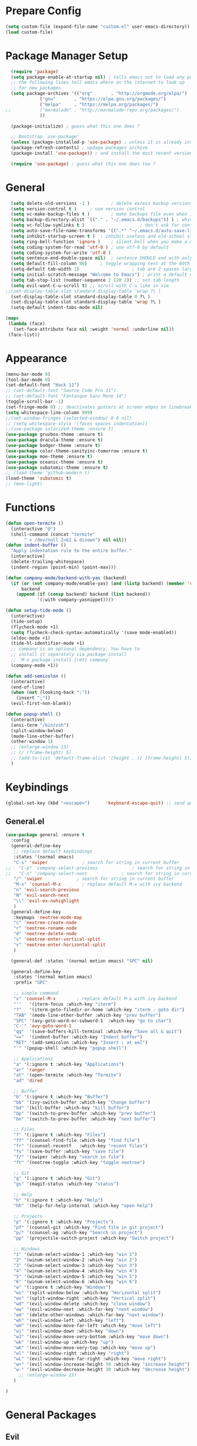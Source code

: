 * Prepare Config
#+begin_src emacs-lisp
(setq custom-file (expand-file-name "custom.el" user-emacs-directory))
(load custom-file)
#+end_src


* Package Manager Setup
  #+begin_src emacs-lisp
  (require 'package)
  (setq package-enable-at-startup nil) ; tells emacs not to load any packages before starting up
  ;; the following lines tell emacs where on the internet to look up
  ;; for new packages.
  (setq package-archives '(("org"       . "http://orgmode.org/elpa/")
			 ("gnu"       . "https://elpa.gnu.org/packages/")
			 ("melpa"     . "https://melpa.org/packages/")
;;			 ("marmalade" . "http://marmalade-repo.org/packages/")
			 ))

  (package-initialize) ; guess what this one does ?

  ;; Bootstrap `use-package'
  (unless (package-installed-p 'use-package) ; unless it is already installed
  (package-refresh-contents) ; updage packages archive
  (package-install 'use-package)) ; and install the most recent version of use-package

  (require 'use-package) ; guess what this one does too ?
  #+end_src
  
  
* General
#+begin_src emacs-lisp
  (setq delete-old-versions -1 )		; delete excess backup versions silently
  (setq version-control t )		; use version control
  (setq vc-make-backup-files t )		; make backups file even when in version controlled dir
  (setq backup-directory-alist `(("." . "~/.emacs.d/backups")) ) ; which directory to put backups file
  (setq vc-follow-symlinks t )				       ; don't ask for confirmation when opening symlinked file
  (setq auto-save-file-name-transforms '((".*" "~/.emacs.d/auto-save-list/" t)) ) ;transform backups file name
  (setq inhibit-startup-screen t )	; inhibit useless and old-school startup screen
  (setq ring-bell-function 'ignore )	; silent bell when you make a mistake
  (setq coding-system-for-read 'utf-8 )	; use utf-8 by default
  (setq coding-system-for-write 'utf-8 )
  (setq sentence-end-double-space nil)	; sentence SHOULD end with only a point.
  (setq default-fill-column 80)		; toggle wrapping text at the 80th character
  (setq-default tab-width 2)                    ; tab are 2 spaces large
  (setq initial-scratch-message "Welcome to Emacs") ; print a default message in the empty scratch buffer opened at startup
  (setq tab-stop-list (number-sequence 2 120 2)) ;; set tab length
  (setq evil-want-C-u-scroll t) ;; scroll with C-u like in vim
;;(set-display-table-slot standard-display-table 'wrap ?\ )
  (set-display-table-slot standard-display-table 0 ?\ ) 
  (set-display-table-slot standard-display-table 'wrap ?\ )
  (setq-default indent-tabs-mode nil)
  
(mapc
 (lambda (face)
   (set-face-attribute face nil :weight 'normal :underline nil))
 (face-list))
#+end_src


* Appearance
  
#+begin_src emacs-lisp
  (menu-bar-mode 0)
  (tool-bar-mode 0)
  (set-default-font "Hack 11")
  ;; (set-default-font "Source Code Pro 11")
  ;; (set-default-font "Fantasque Sans Mono 14")
  (toggle-scroll-bar -1)
  (set-fringe-mode 0) ;; deactivates gutters at screen edges on linebreak
  (setq whitespace-line-column 999)
  ;;(set-window-fringes (selected-window) 0 0 nil)
  ;; (setq whitespace-style '(faces spaces indentation))
  ;;(use-package solarized-theme :ensure t)
  (use-package gruvbox-theme :ensure t)
  (use-package dracula-theme :ensure t)
  (use-package badger-theme :ensure t)
  (use-package color-theme-sanityinc-tomorrow :ensure t)
  (use-package moe-theme :ensure t)
  (use-package oceanic-theme :ensure t)
  (use-package subatomic-theme :ensure t)
  ;; (load-theme 'github-modern t)
  (load-theme 'subatomic t)
  ;; (moe-light)

#+end_src


* Functions
#+begin_src emacs-lisp
   (defun open-termite ()
     (interactive "@")
     (shell-command (concat "termite"
          " > /dev/null 2>&1 & disown") nil nil))
   (defun indent-buffer ()
     "Apply indentation rule to the entire buffer."
     (interactive)
     (delete-trailing-whitespace)
     (indent-region (point-min) (point-max)))

   (defun company-mode/backend-with-yas (backend)
     (if (or (not company-mode/enable-yas) (and (listp backend) (member 'company-yasnippet backend)))
         backend
       (append (if (consp backend) backend (list backend))
               '(:with company-yasnippet))))

   (defun setup-tide-mode ()
     (interactive)
     (tide-setup)
     (flycheck-mode +1)
     (setq flycheck-check-syntax-automatically '(save mode-enabled))
     (eldoc-mode +1)
     (tide-hl-identifier-mode +1)
     ;; company is an optional dependency. You have to
     ;; install it separately via package-install
     ;; `M-x package-install [ret] company`
     (company-mode +1))

   (defun add-semicolon ()
     (interactive)
     (end-of-line)
     (when (not (looking-back ";"))
       (insert ";"))
     (evil-first-non-blank))

   (defun popup-shell ()
     (interactive)
     (ansi-term "/bin/zsh")
     (split-window-below)
     (mode-line-other-buffer)
     (other-window 1)
     ;; (enlarge-window 15)
     ;; (/ (frame-height) 5)
     ;; (add-to-list 'default-frame-alist '(height . (/ (frame-height) 5)))
     )

#+end_src



* Keybindings 
  
#+begin_src emacs-lisp
(global-set-key (kbd "<escape>")      'keyboard-escape-quit) ;; send quit signal with escape
#+end_src

** General.el

#+begin_src emacs-lisp
(use-package general :ensure t
  :config
  (general-define-key
   ;; replace default keybindings
   :states '(normal emacs)
   "C-s" 'swiper             ; search for string in current buffer
;;   "C-p" 'company-select-previous             ; search for string in current buffer
;;   "C-n" 'company-select-next             ; search for string in current buffer
   "/" 'swiper             ; search for string in current buffer
   "M-x" 'counsel-M-x        ; replace default M-x with ivy backend
   "n" 'evil-search-previous
   "N" 'evil-search-next
   "\\" 'evil-ex-nohighlight
   )
  (general-define-key
   :keymaps 'neotree-mode-map
   "c" 'neotree-create-node
   "r" 'neotree-rename-node
   "d" 'neotree-delete-node
   "v" 'neotree-enter-vertical-split
   "s" 'neotree-enter-horizontal-split
   )

  (general-def :states '(normal motion emacs) "SPC" nil)

  (general-define-key
   :states '(normal motion emacs)
   :prefix "SPC"

   ;; simple command
   "x" 'counsel-M-x        ; replace default M-x with ivy backend
   "'"   '(iterm-focus :which-key "iterm")
   "?"   '(iterm-goto-filedir-or-home :which-key "iterm - goto dir")
   "TAB" '(mode-line-other-buffer :which-key "prev buffer")
   "SPC" '(avy-goto-word-or-subword-1  :which-key "go to char")
   "C-'" 'avy-goto-word-1
   "qq"  '(save-buffers-kill-terminal :which-key "Save all & quit")
   "=="  '(indent-buffer :which-key "Indent buffer")
   "RET" '(add-semicolon :which-key "Insert ; at eol")
   "'" '(popup-shell :which-key "popup shell")

   ;; Applications
   "a" '(:ignore t :which-key "Applications")
   "ar" 'ranger
   "at" '(open-termite :which-key "Termite")
   "ad" 'dired

   ;; Buffer
   "b" '(:ignore t :which-key "Buffer")
   "bb" '(ivy-switch-buffer :which-key "Change buffer")
   "bd" '(kill-buffer :which-key "kill buffer")
   "bp" '(switch-to-prev-buffer :which-key "prev buffer")
   "bn" '(switch-to-prev-buffer :which-key "next buffer")

   ;; Files
   "f" '(:ignore t :which-key "Files")
   "ff" '(counsel-find-file :which-key "find file")
   "fr"	'(counsel-recentf   :which-key "recent files")
   "fs" '(save-buffer :which-key "save file")
   "f/" '(swiper :which-key "search in file")
   "ft" '(neotree-toggle :which-key "toggle neotree")

   ;; Git
   "g" '(:ignore t :which-key "Git")
   "gs" '(magit-status :which-key "status")

   ;; Help
   "h" '(:ignore t :which-key "Help")
   "hh" '(help-for-help-internal :which-key "open help")

   ;; Projects
   "p" '(:ignore t :which-key "Projects")
   "pf" '(counsel-git :which-key "Find file in git project")
   "p/" '(counsel-ag :which-key "Search in project")
   "pp" '(projectile-switch-project :which-key "Switch project")

   ;; Windows
   "1" '(winum-select-window-1 :which-key "win 1")
   "2" '(winum-select-window-2 :which-key "win 2")
   "3" '(winum-select-window-3 :which-key "win 3")
   "4" '(winum-select-window-4 :which-key "win 4")
   "5" '(winum-select-window-5 :which-key "win 5")
   "6" '(winum-select-window-6 :which-key "win 6")
   "w" '(:ignore t :which-key "Windows")
   "ws" '(split-window-below :which-key "Horizontal split")
   "wv" '(split-window-right :which-key "Vertical split")
   "wd" '(evil-window-delete :which-key "close window")
   "ww" '(evil-window-next :which-far-key "next window")
   "wm" '(delete-other-windows :which-far-key "next window")
   "wh" '(evil-window-left :which-key "left")
   "wH" '(evil-window-move-far-left :which-key "move left")
   "wj" '(evil-window-down :which-key "down")
   "wJ" '(evil-window-move-very-bottom :which-key "move down")
   "wk" '(evil-window-up :which-key "up")
   "wK" '(evil-window-move-very-top :which-key "move up")
   "wl" '(evil-window-right :which-key "right")
   "wL" '(evil-window-move-far-right :which-key "move right")
   "w+" '(evil-window-increase-height 30 :which-key "increase height")
   "w-" '(evil-window-decrease-height 30 :which-key "decrease height")
     ;; (enlarge-window 15)
   )

)
#+end_src




* General Packages
** Evil
#+begin_src emacs-lisp
(use-package evil
    :ensure t
    :config
    (evil-mode 1)
    (define-key evil-insert-state-map (kbd "TAB") 'tab-to-tab-stop)
    (setq-default evil-shift-width 2)
    (setq evil-search-module 'evil-search)
;;    (setq evil-ex-nohighlight t)
;; More configuration goes here
)
#+end_src

** Emacs Speak Statistics (ESS)
#+begin_src emacs-lisp
(use-package ess
   :ensure t
   :init (require 'ess-site))
#+end_src

** Polymode
#+begin_src emacs-lisp
(use-package polymode
   :ensure t
   :config
   (setq load-path
   (append '("~/.emacs.d/elpa/polymode-20170307"  "~/.emacs.d/elpa/polymode-20170307/")
load-path))
(require 'poly-R)
(require 'poly-markdown)
(add-to-list 'auto-mode-alist '("\\.Rmd" . poly-markdown+r-mode))
(autoload 'r-mode "ess-site.el" "Major mode for editing R source." t)
)

#+end_src

** Which key
#+begin_src emacs-lisp
(use-package which-key
   :ensure t
   :config
   (which-key-mode 1)
   (setq which-key-idle-delay 1))

#+end_src

** Magit
#+begin_src emacs-lisp
(use-package evil-magit :ensure t)
#+end_src

** Avy
#+begin_src emacs-lisp
(use-package avy :ensure t
 :commands (avy-goto-word-1))
#+end_src
** Ivy
#+begin_src emacs-lisp
(use-package ivy
 :commands (ivy-switch-buffer
     ivy-switch-buffer-other-window)
 :config
 (ivy-mode 1))
#+end_src

** Counsel
#+begin_src emacs-lisp
(use-package counsel :ensure t
 :config
 ;;  (setq counsel-find-file-at-point t)
 ;;  (setq counsel-locate-cmd 'counsel-locate-cmd-mdfind)
 (setq counsel-find-file-ignore-regexp "\\.DS_Store\\|.git\\|node_modules"))
 (setq ivy-initial-inputs-alist nil)
#+end_src

** Projectile
#+begin_src emacs-lisp
(use-package projectile :ensure t
 :config
 (setq projectile-mode-line " foo")
 (setq projectile-completion-system 'ivy)
 (setq projectile-file-exists-local-cache-expire (* 5 60))
 (projectile-global-mode t))
#+end_src

** Linum Relative
#+begin_src emacs-lisp
(use-package linum-relative :ensure t
 :config
 (global-linum-mode nil)
 (linum-relative-toggle)
 (setq linum-relative-current-symbol ""))
#+end_src

** Dashboard
#+begin_src emacs-lisp
  (use-package dashboard :ensure t
   :config
   (dashboard-setup-startup-hook)
   (setq dashboard-items '((recents  . 5)
		    (bookmarks . 5)
		    (projects . 5)
		    (agenda . 5)
		    (registers . 5)))
   )
    ;; (add-hook 'dashboard-mode-hook
    ;; 	    (lambda ()
    ;; 	       (set-display-table-slot buffer-display-table 'wrap ?\ )))
#+end_src

** Page Break Lines
Display horizontal lines instead of ugly characters
#+begin_src emacs-lisp
   (use-package page-break-lines :ensure t)
  ;;  (add-hook 'page-break-lines-mode-hook
  ;; 	    (lambda ()
  ;; (set-display-table-slot standard-display-table 0 ?\ )))
  ;; (add-hook 'page-break-lines-mode-hook
  ;; (lambda ()
  ;;  (set-display-table-slot buffer-display-table 0 ?\ )))
  ;;(set-display-table-slot buffer-display-table 'wrap ?\ )))
#+end_src

** Company
#+begin_src emacs-lisp
(use-package company :ensure t)
;  :config
;  (global-company-mode t))
(with-eval-after-load 'company
  (define-key company-active-map (kbd "M-n") nil)
  (define-key company-active-map (kbd "M-p") nil)
  (define-key company-active-map (kbd "C-n") #'company-select-next)
  (define-key company-active-map (kbd "C-p") #'company-select-previous))

(defvar company-mode/enable-yas t
  "Enable yasnippet for all backends.")
(setq company-backends (mapcar #'company-mode/backend-with-yas company-backends))

#+end_src

** Yasnippet
#+begin_src emacs-lisp
(use-package yasnippet :ensure t)
;;  :config
;;  (yas-global-mode 1))
#+end_src

** All the icons
#+begin_src emacs-lisp
  ;; (use-package all-the-icons :ensure t)
  ;; dont forget to M-x all-the-icons-install-fonts
#+end_src
   
** Neotree
#+begin_src emacs-lisp
(use-package neotree :ensure t
  :config (setq neo-theme (if (display-graphic-p) 'icons 'arrow)))
#+end_src









*** Winum
 Maps numbers to windows on screen, allows switching windows by window number
#+begin_src emacs-lisp
(use-package winum :ensure t
  :config
;;  (setq winum-keymap
;;	(let ((map (make-sparse-keymap)))
;;	  (define-key map (kbd "C-0") 'winum-select-window-0-or-10)
;;	  (define-key map (kbd "C-1") 'winum-select-window-1)
;;	  (define-key map (kbd "M-2") 'winum-select-window-2)
;;	  (define-key map (kbd "M-3") 'winum-select-window-3)
;;	  (define-key map (kbd "M-4") 'winum-select-window-4)
;;	  (define-key map (kbd "M-5") 'winum-select-window-5)
;;	  (define-key map (kbd "M-6") 'winum-select-window-6)
;;	  (define-key map (kbd "M-7") 'winum-select-window-7)
;;	  (define-key map (kbd "M-8") 'winum-select-window-8)
;;	  map))
  (winum-mode)
  )

#+end_src


** Evil Commentary
#+begin_src emacs-lisp
(use-package evil-commentary :ensure t)
#+end_src
** Dumb Jump
#+begin_src emacs-lisp
;;(use-package dumb-jump :ensure t)
#+end_src

** Indent Guide
#+begin_src emacs-lisp
(use-package indent-guide :ensure t)
#+end_src

** Rainbow Delimiters
#+begin_src emacs-lisp
(use-package rainbow-delimiters :ensure t)
#+end_src

** TemplateForNewPackage
#+begin_src emacs-lisp
#+end_src

   




* ProgMode
#+begin_src emacs-lisp
  (add-hook 'prog-mode-hook 'company-mode)
  (add-hook 'prog-mode-hook 'electric-pair-mode)
  (add-hook 'prog-mode-hook 'evil-commentary-mode)
  (add-hook 'prog-mode-hook 'column-number-mode)
  ;;(add-hook 'prog-mode-hook 'yas-global-mode)
  (yas-reload-all)
  (add-hook 'prog-mode-hook #'yas-minor-mode)
  (add-hook 'prog-mode-hook 'indent-guide-mode)
  ;; (add-hook 'prog-mode-hook 'whitespace-mode)
  (add-hook 'prog-mode-hook #'rainbow-delimiters-mode)
#+end_src


* WebMode
#+begin_src emacs-lisp
(setq web-mode-markup-indent-offset 2) ; web-mode, html tag in html file
(setq web-mode-css-indent-offset 2) ; web-mode, css in html file
(setq web-mode-code-indent-offset 2) ; web-mode, js code in html file
#+end_src


* JavaScript

#+begin_src emacs-lisp
(use-package company-tern :ensure t
  :after company
  :config
  (add-to-list 'company-backends 'company-tern))

(add-hook 'js2-mode-hook (lambda ()
			   (tern-mode)
			   (company-mode)))
(define-key tern-mode-keymap (kbd "M-.") nil)
(define-key tern-mode-keymap (kbd "M-,") nil)


(use-package js2-mode :ensure t
  :config
  (add-to-list 'auto-mode-alist '("\\.js\\'" . js2-mode))
  )
  
(setq javascript-indent-level 2) ; javascript-mode
(setq js-indent-level 2) ; js-mode
(setq js2-basic-offset 2) ; js2-mode, in latest js2-mode, it's alias of js-indent-level
;;(setq tide-basic-offset 2) ;

#+end_src

   

* Typescript

#+begin_src emacs-lisp
  (use-package typescript-mode :ensure t
    :config
    (add-to-list 'auto-mode-alist '("\\.ts\\'" . typescript-mode))
    )

  (use-package tide :ensure t
    :config
    ;;(add-to-list 'auto-mode-alist '("\\.ts\\'" . tide-mode))
    ;; aligns annotation to the right hand side
    (setq company-tooltip-align-annotations t)
    ;; formats the buffer before saving
    ;;(add-hook 'before-save-hook 'tide-format-before-save)
    (add-hook 'typescript-mode-hook #'setup-tide-mode)
    )
  (setq typescript-indent-level 2
	typescript-expr-indent-offset 2)
  (setq evil-shift-width 2)
  (setq typescript-indent-level 2) ; 

   ;; typescript mode specific keybindings
   (general-define-key
   :states 'normal
   :keymaps 'typescript-mode-map
   "gd" 'tide-jump-to-definition
   )

#+end_src


* Css
#+begin_src emacs-lisp
(setq css-indent-offset 2) ; css-mode
#+end_src


* Go

#+begin_src emacs-lisp
  (defun load-env-vars () 
    (let ((path (shell-command-to-string ". ~/.zshrc; echo -n $PATH")))
    (setenv "PATH" path)
    (setq exec-path (append (split-string-and-unquote path ":") exec-path)))

    (let ((gopath (shell-command-to-string ". ~/.zshrc; echo -n $GOPATH")))
    (setenv "GOPATH" gopath)
    (setq exec-path (append (split-string-and-unquote gopath ":") exec-path)))
)

      (use-package go-mode :ensure t
        :config
        (add-to-list 'auto-mode-alist '("\\.go\\'" . go-mode))
        )

      (use-package company-go :ensure t
        :after company
        :config
        (add-to-list 'company-backends 'company-go))

       (add-hook 'go-mode-hook (lambda ()
        (set (make-local-variable 'company-backends) '(company-go))
        (company-mode)))
        
        (add-hook 'go-mode-hook #'load-env-vars)

      ;;(setenv "GOPATH" "/home/lenno/Dev/goProjects")
      ;; (use-package exec-path-from-shell :ensure t)
      ;;  (add-hook 'go-mode-hook (lambda ()
      ;;  ((when (memq window-system '(mac ns x))
      ;;   (exec-path-from-shell-initialize)))
      ;;   ))
    ;; (defun set-exec-path-from-shell-PATH ()
    ;;   (let ((path-from-shell (replace-regexp-in-string
    ;;                           "[ \t\n]*$"
    ;;                           ""
    ;;                           (shell-command-to-string "$SHELL --login -i -c 'echo $PATH'"))))
    ;;     (setenv "PATH" path-from-shell)
    ;;     (setq eshell-path-env path-from-shell) ; for eshell users
    ;;     (setq exec-path (split-string path-from-shell path-separator))))

    ;; (when window-system (set-exec-path-from-shell-PATH))
    ;; (setenv "GOPATH" "/home/lenno/Dev/goProjects")

     (general-define-key
     :states 'normal
     :keymaps 'go-mode-map
     "gd" 'godef-jump
     "gh" 'godef-describe
     )
#+end_src
